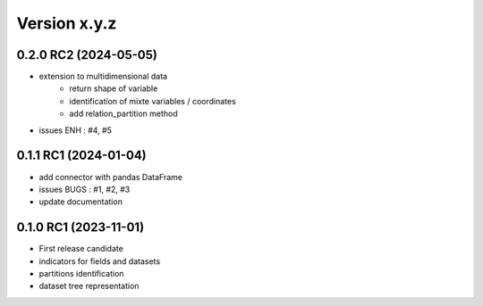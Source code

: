 Version x.y.z
=============

0.2.0 RC2 (2024-05-05)
-----------------------
- extension to multidimensional data 
    - return shape of variable
    - identification of mixte variables / coordinates
    - add relation_partition method
- issues ENH : #4, #5

0.1.1 RC1 (2024-01-04)
-----------------------
- add connector with pandas DataFrame
- issues BUGS : #1, #2, #3
- update documentation

0.1.0 RC1 (2023-11-01)
-----------------------
- First release candidate
- indicators for fields and datasets
- partitions identification
- dataset tree representation 